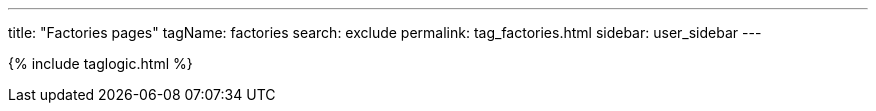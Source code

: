---
title: "Factories pages"
tagName: factories
search: exclude
permalink: tag_factories.html
sidebar: user_sidebar
---

{% include taglogic.html %}
